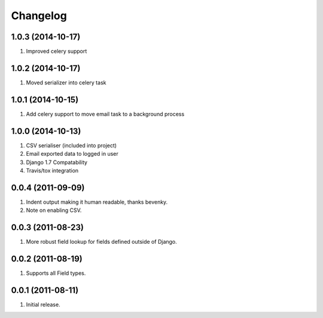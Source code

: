 Changelog
=========

1.0.3 (2014-10-17)
------------------
#. Improved celery support

1.0.2 (2014-10-17)
------------------
#. Moved serializer into celery task

1.0.1 (2014-10-15)
------------------
#. Add celery support to move email task to a background process

1.0.0 (2014-10-13)
------------------
#. CSV serialiser (included into project)
#. Email exported data to logged in user
#. Django 1.7 Compatability
#. Travis/tox integration

0.0.4 (2011-09-09)
------------------
#. Indent output making it human readable, thanks bevenky.
#. Note on enabling CSV.

0.0.3 (2011-08-23)
------------------
#. More robust field lookup for fields defined outside of Django.

0.0.2 (2011-08-19)
------------------
#. Supports all Field types.

0.0.1 (2011-08-11)
------------------

#. Initial release.
